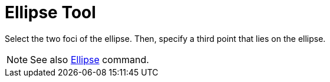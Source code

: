 = Ellipse Tool

Select the two foci of the ellipse. Then, specify a third point that lies on the ellipse.

[NOTE]
====

See also xref:/commands/Ellipse_Command.adoc[Ellipse] command.

====
